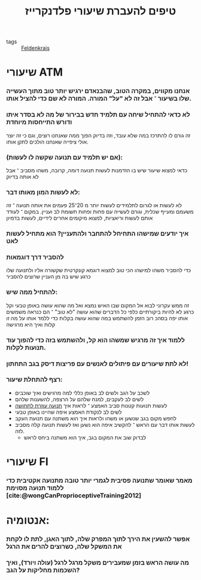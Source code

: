 :PROPERTIES:
:ID:       20211025T130617.692999
:END:
#+title: טיפים להעברת שיעורי פלדנקרייז
- tags :: [[id:20210627T195201.530286][Feldenkrais]]

* שיעורי ATM
*** אנחנו מקווים, במקרה הטוב, שהבנאדם ירגיש יותר טוב מתוך העשייה שלו בשיעור ־ אבל זה לא "על" המורה. המורה לא שם כדי להציל אותו.
*** לא כדאי להתחיל שיחה עם תלמיד חדש בבירור של מה לא בסדר איתו ודורש התייחסות מיוחדת
    זה גורם לו להתרכז במה שלא עובד, וזה בדיוק הפוך ממה שאנחנו רוצים, וגם כי זה יוצר אולי ציפייה שאנחנו הולכים לתקן אותו.

*** (אם יש תלמיד עם תנועה שקשה\כואב לו לעשות):
:PROPERTIES:
:ID:       20211115T111632.454196
:END:
    כדאי למצוא שיעור שיש בו הזדמנות לעשות תנועה דומה, קרובה, משהו מסביב ־ אבל לא אותה בדיוק
*** לא לעשות המון מאותו דבר:
        לא לעשות או לגרום לתלמידים לעשות יותר מ 20־25 פעמים את אותה תנועה ־ זה משעמם ומעייף שכלית, וגורם לעשייה עם פחות ופחות תשומת לב ועניין. במקום ־ לעודד אותם לעשות וריאציות, למצוא מיקומים אחרים לידיים\רגליים, לעשות בדמיון
*** איך יודעים שמישהו התחיחל להתחבר ולהתעניין? הוא מתחיל לעשות לאט
*** להסביר דרך דוגמאות
    כדי להסביר משהו למישהו הכי טוב למצוא דוגמא קונקרטית שקשורה אליו ולתנועה שלו כרגע שיש בה מן העניין שרוצים להסביר
*** להתחיל ממה שיש:
    זה ממש עקרוני לבוא אל המקום שבו האיש נמצא ואל מה שהוא עושה באופן טבעי וקל כרגע
    לא להיות ביקורתיים כלפי כל הדברים שהוא עושה "לא טוב" ־ הם כנראה משמשים אותו יפה בסהכ רוב הזמן
    להשתמש במה שהוא עושה בקלות כדי ללמד אותו על מה זו קלות ואיך היא מרגישה
*** ללמוד איך זה מרגיש שמשהו הוא קל, ולהשתמש בזה כדי להפוך עוד תנועות לקלות.
*** לא לתת שיעורים עם פיתולים לאנשים עם פריצות דיסק בגב התחתון!
*** רצף להתחלת שיעור:
    - לשכב על הגב ולשים לב באופן כללי למה מרגישים ואיך שוכבים
    - לשים לב לעקבים, למנח שלהם על הרצפה, להשענות שלהם
    - לעשות תנועות קטנות סביב האמצע ־ לראות איך [[id:20210627T195203.782380][תנועה עוזרת לתחושה]]
    - לשים לב לנקודת האמצע\הנייטרלית איפה שהיינו באופן טבעי
    - לחפש מקום בגב שנשען או משהו ולראות איך הוא משתנה עם תנועת העקב
    - לעשות אותו דבר עם הראש ־ להקשיב איפה הוא נשען ואז לעשות תנועה קלה מסביב לזה.
      - לבדוק שוב את המקום בגב, איך הוא משתנה ביחס לראש

* שיעורי FI
*** מאמר שאומר שתנועה פסיבית לגמרי יותר טובה מתנועה אקטיבית כדי ללמוד תנועה מסוימת [cite:@wongCanProprioceptiveTraining2012]
* אנטומיה\כללי:
***  אפשר להשעין את הירך לתוך המפרק שלה, לתוך האגן, לתת לו לקחת את המשקל שלה, כשרוצים להרים את הרגל
*** מה עושה הראש בזמן שמעבירים משקל מרגל לרגל (עולה ויורד), ואיך השכמות מחליקות על הגב?
